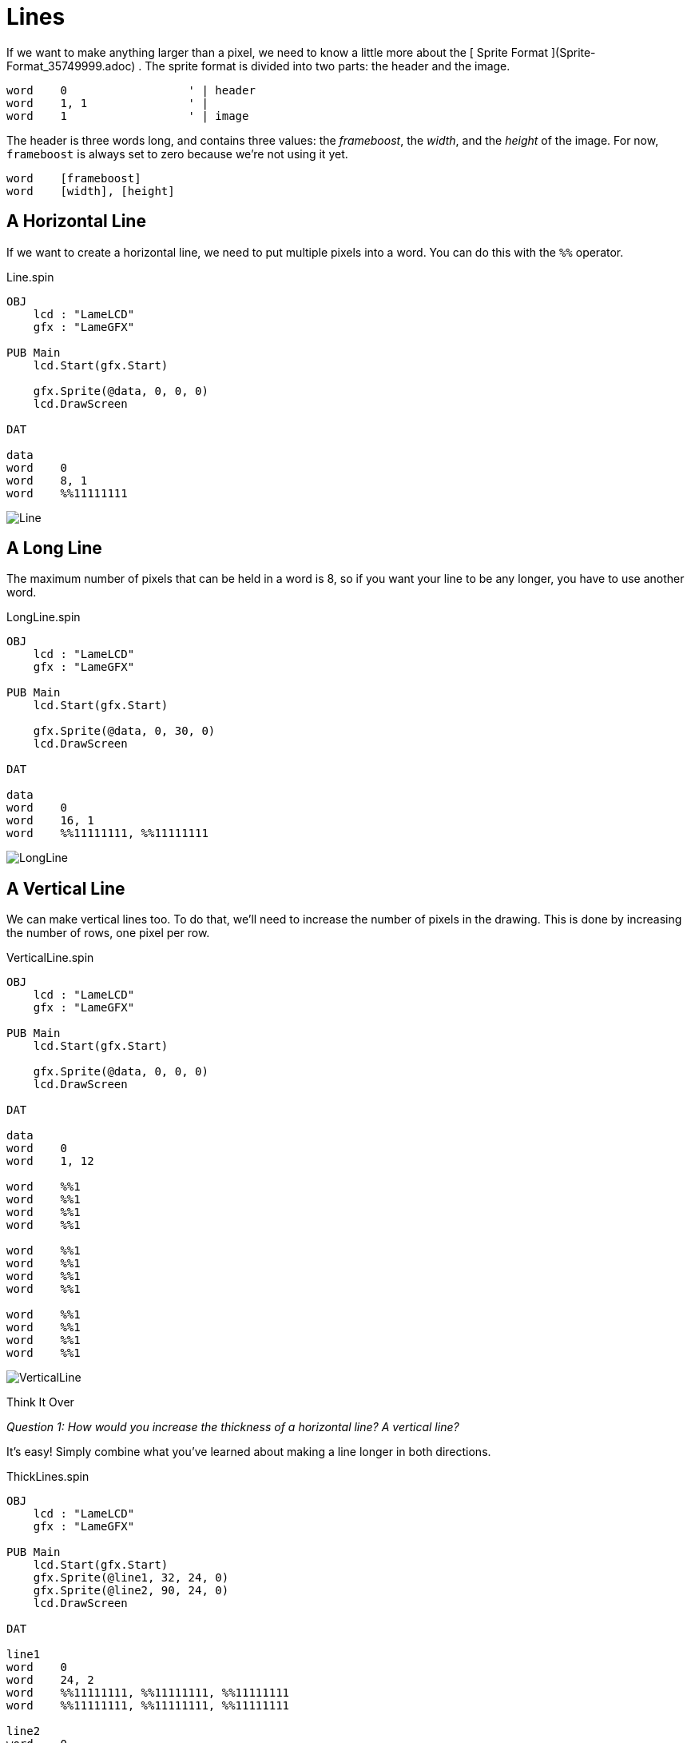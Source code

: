 = Lines

If we want to make anything larger than a pixel, we need to know a little more
about the [ Sprite Format ](Sprite-Format_35749999.adoc) . The sprite format
is divided into two parts: the header and the image.

----    
word    0                  ' | header
word    1, 1               ' |
word    1                  ' | image
----

The header is three words long, and contains three values: the _frameboost_, the _width_, and the _height_ of the image. For now, `frameboost` is always set to zero because we're not using it yet.

----    
word    [frameboost]
word    [width], [height]
----

==  A Horizontal Line

If we want to create a horizontal line, we need to put multiple pixels into a
word. You can do this with the `%%` operator.

.Line.spin
----
OBJ
    lcd : "LameLCD"
    gfx : "LameGFX"

PUB Main
    lcd.Start(gfx.Start)

    gfx.Sprite(@data, 0, 0, 0)
    lcd.DrawScreen

DAT

data
word    0
word    8, 1
word    %%11111111
----

image:Line.png[]

==  A Long Line

The maximum number of pixels that can be held in a word is 8, so if you want
your line to be any longer, you have to use another word.

.LongLine.spin
----
OBJ
    lcd : "LameLCD"
    gfx : "LameGFX"

PUB Main
    lcd.Start(gfx.Start)

    gfx.Sprite(@data, 0, 30, 0)
    lcd.DrawScreen

DAT

data
word    0
word    16, 1
word    %%11111111, %%11111111
----

image:LongLine.png[]

==  A Vertical Line

We can make vertical lines too. To do that, we'll need to increase the number
of pixels in the drawing. This is done by increasing the number of rows, one
pixel per row.

.VerticalLine.spin
----
OBJ
    lcd : "LameLCD"
    gfx : "LameGFX"

PUB Main
    lcd.Start(gfx.Start)

    gfx.Sprite(@data, 0, 0, 0)
    lcd.DrawScreen

DAT

data
word    0
word    1, 12

word    %%1
word    %%1
word    %%1
word    %%1

word    %%1
word    %%1
word    %%1
word    %%1

word    %%1
word    %%1
word    %%1
word    %%1
----

image:VerticalLine.png[]

.Think It Over
****
_Question 1: How would you increase the thickness of a horizontal line? A vertical line?_

It's easy! Simply combine what you've learned about making a line longer in
both directions.

.ThickLines.spin
----
OBJ
    lcd : "LameLCD"
    gfx : "LameGFX"

PUB Main
    lcd.Start(gfx.Start)
    gfx.Sprite(@line1, 32, 24, 0)
    gfx.Sprite(@line2, 90, 24, 0)
    lcd.DrawScreen

DAT

line1
word    0
word    24, 2
word    %%11111111, %%11111111, %%11111111
word    %%11111111, %%11111111, %%11111111

line2
word    0
word    2, 16
word    %%11
word    %%11
word    %%11
word    %%11
word    %%11
word    %%11
word    %%11
word    %%11

word    %%11
word    %%11
word    %%11
word    %%11
word    %%11
word    %%11
word    %%11
word    %%11
----

image:ThickLines.png[]

We'll learn more about this in the next section.